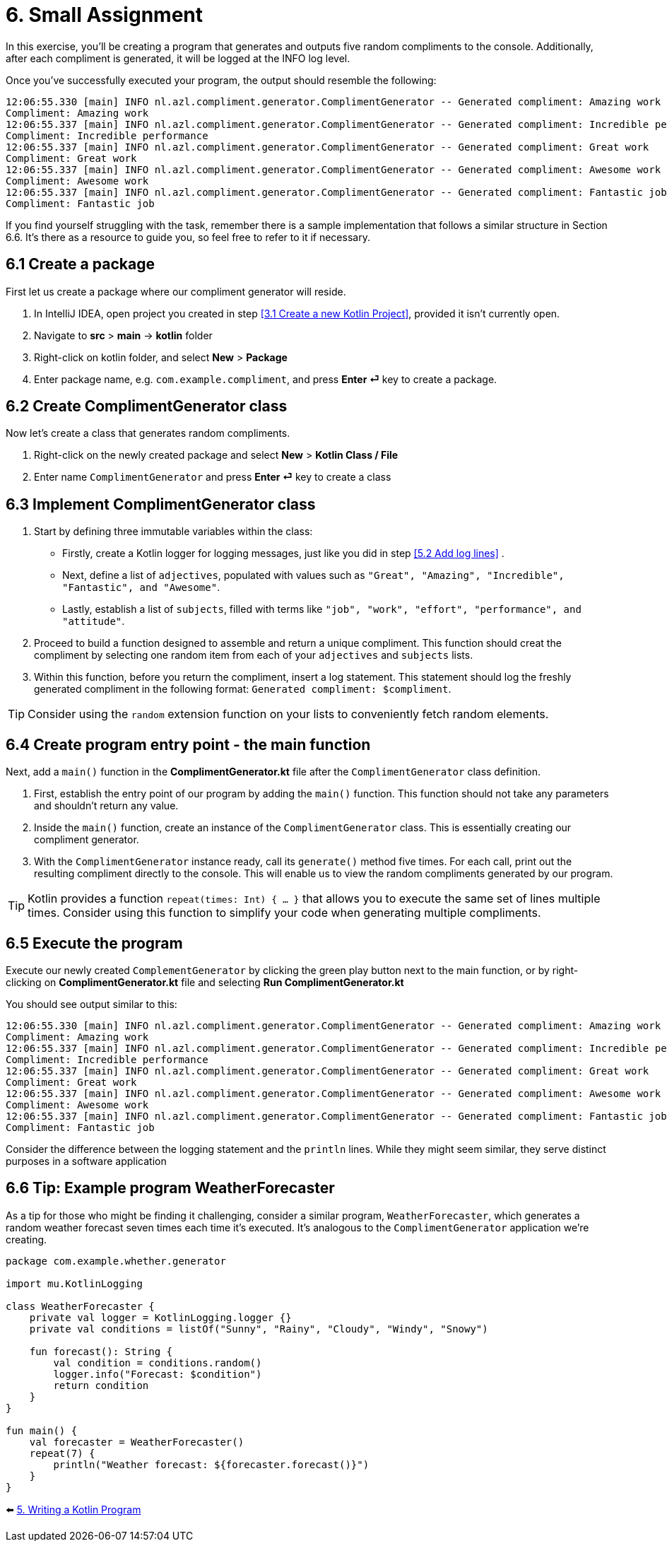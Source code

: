 = 6. Small Assignment

In this exercise, you'll be creating a program that generates and outputs five random compliments to the console. Additionally, after each compliment is generated, it will be logged at the INFO log level.

Once you've successfully executed your program, the output should resemble the following:

[source]
----
12:06:55.330 [main] INFO nl.azl.compliment.generator.ComplimentGenerator -- Generated compliment: Amazing work
Compliment: Amazing work
12:06:55.337 [main] INFO nl.azl.compliment.generator.ComplimentGenerator -- Generated compliment: Incredible performance
Compliment: Incredible performance
12:06:55.337 [main] INFO nl.azl.compliment.generator.ComplimentGenerator -- Generated compliment: Great work
Compliment: Great work
12:06:55.337 [main] INFO nl.azl.compliment.generator.ComplimentGenerator -- Generated compliment: Awesome work
Compliment: Awesome work
12:06:55.337 [main] INFO nl.azl.compliment.generator.ComplimentGenerator -- Generated compliment: Fantastic job
Compliment: Fantastic job
----

If you find yourself struggling with the task, remember there is a sample implementation that follows a similar structure in Section 6.6. It's there as a resource to guide you, so feel free to refer to it if necessary.

== 6.1 Create a package
First let us create a package where our compliment generator will reside.

1. In IntelliJ IDEA, open project you created in step <<3.1 Create a new Kotlin Project>>, provided it isn't currently open.
2. Navigate to *src* > *main* -> *kotlin* folder
3. Right-click on kotlin folder, and select *New* > *Package*
4. Enter package name, e.g. `com.example.compliment`, and press *Enter ⏎* key to create a package.

== 6.2 Create ComplimentGenerator class
Now let's create a class that generates random compliments.

1. Right-click on the newly created package and select *New* > *Kotlin Class / File*
2. Enter name `ComplimentGenerator` and press *Enter ⏎* key to create a class

== 6.3 Implement ComplimentGenerator class
1. Start by defining three immutable variables within the class:

* Firstly, create a Kotlin logger for logging messages, just like you did in step <<5.2 Add log lines>> .
* Next, define a list of `adjectives`, populated with values such as `"Great", "Amazing", "Incredible", "Fantastic", and "Awesome"`.
* Lastly, establish a list of `subjects`, filled with terms like `"job", "work", "effort", "performance", and "attitude"`.

2. Proceed to build a function designed to assemble and return a unique compliment. This function should creat the compliment by selecting one random item from each of your `adjectives` and `subjects` lists.

3. Within this function, before you return the compliment, insert a log statement. This statement should log the freshly generated compliment in the following format: `Generated compliment: $compliment`.


TIP: Consider using the `random` extension function on your lists to conveniently fetch random elements.

== 6.4 Create program entry point - the main function

Next, add a `main()` function in the *ComplimentGenerator.kt* file after the `ComplimentGenerator` class definition.

1. First, establish the entry point of our program by adding the `main()` function. This function should not take any parameters and shouldn't return any value.

2. Inside the `main()` function, create an instance of the `ComplimentGenerator` class. This is essentially creating our compliment generator.

3. With the `ComplimentGenerator` instance ready, call its `generate()` method five times. For each call, print out the resulting compliment directly to the console. This will enable us to view the random compliments generated by our program.

TIP: Kotlin provides a function `repeat(times: Int) { ... }` that allows you to execute the same set of lines multiple times. Consider using this function to simplify your code when generating multiple compliments.

== 6.5 Execute the program

Execute our newly created `ComplementGenerator` by clicking the green play button next to the main function, or by right-clicking on *ComplimentGenerator.kt* file and selecting *Run ComplimentGenerator.kt*

You should see output similar to this:

----
12:06:55.330 [main] INFO nl.azl.compliment.generator.ComplimentGenerator -- Generated compliment: Amazing work
Compliment: Amazing work
12:06:55.337 [main] INFO nl.azl.compliment.generator.ComplimentGenerator -- Generated compliment: Incredible performance
Compliment: Incredible performance
12:06:55.337 [main] INFO nl.azl.compliment.generator.ComplimentGenerator -- Generated compliment: Great work
Compliment: Great work
12:06:55.337 [main] INFO nl.azl.compliment.generator.ComplimentGenerator -- Generated compliment: Awesome work
Compliment: Awesome work
12:06:55.337 [main] INFO nl.azl.compliment.generator.ComplimentGenerator -- Generated compliment: Fantastic job
Compliment: Fantastic job
----

Consider the difference between the logging statement and the `println` lines. While they might seem similar, they serve distinct purposes in a software application

== 6.6 Tip: Example program WeatherForecaster

As a tip for those who might be finding it challenging, consider a similar program, `WeatherForecaster`, which generates a random weather forecast seven times each time it's executed. It's analogous to the `ComplimentGenerator` application we're creating.

[source,kotlin]
----
package com.example.whether.generator

import mu.KotlinLogging

class WeatherForecaster {
    private val logger = KotlinLogging.logger {}
    private val conditions = listOf("Sunny", "Rainy", "Cloudy", "Windy", "Snowy")

    fun forecast(): String {
        val condition = conditions.random()
        logger.info("Forecast: $condition")
        return condition
    }
}

fun main() {
    val forecaster = WeatherForecaster()
    repeat(7) {
        println("Weather forecast: ${forecaster.forecast()}")
    }
}

----


⬅️ link:./5-writing-kotlin-program[5. Writing a Kotlin Program ]
